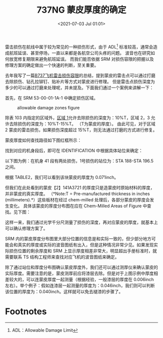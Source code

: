 # -*- eval: (setq org-download-image-dir (concat default-directory "./static/737NG 蒙皮厚度的确定/")); -*-
:PROPERTIES:
:ID:       0DC7DAAA-632E-4AE1-896F-CFCB4AF32F55
:END:
#+LATEX_CLASS: my-article
#+DATE: <2021-07-03 Jul 01:01>
#+TITLE: 737NG 蒙皮厚度的确定
#+FILETAGS: :chem_milled:

雷击损伤在航线中属于较为常见的一种损伤形式，由于 ADL[fn:1] 标准较高，通常会造成航班延误、甚至停场，一直以来都是各航空公司头疼的问题。
波音也在研究如何放宽修复期限来避免航班延误。
而我们能否依据 SRM 对损伤容限的把握以及修理方案的确定做出一个快速的判断，至关重要。

去年我写了一篇[[http://mp.weixin.qq.com/s?__biz=MzIwNDQ1OTgzMA==&mid=2247484086&idx=1&sn=016a04d0552e9dd884634ac8d269e71c&chksm=973e98efa04911f9e262714376c265dab01d8fb4e08dc8e3015a1b1522c62c00000ef0ccdb73&scene=21#wechat_redirect][B737飞机雷击损伤容限]]的总结，提到蒙皮的雷击点可以通过打磨去除损伤、钻孔拉铆钉、贴补片等方式对蒙皮进行修理。
但是雷击点损伤深度为多少的可以通过打磨来处理呢，并未提及。下面我们通过一个案例来讲解一下：

首先，在 SRM 53-00-01-1A-1 中确定损伤区域。

#+CAPTION: allowable damage zones figure
[[file:./static/737NG 蒙皮厚度的确定/2724.jpeg]]

除表 103 内指定的区域外，[[id:717C12D7-7FA7-4B90-B03A-6BD06363AD06][区域 1]]允许去除损伤的深度为：10%T，区域 2，3 允许去除损伤的深度为：10%T-15%T。
（T为蒙皮的厚度）。
由此可见，对于区域 2 蒙皮的雷击损伤，如果损伤深度超过 15%T，则无法通过打磨的方式进行修复。

[[file:./static/737NG 蒙皮厚度的确定/3449.jpeg]]

蒙皮厚度如何查找路径如下图红框所示：

[[file:./static/737NG 蒙皮厚度的确定/2022-05-23_21-51-47_640.png]]

[[file:./static/737NG 蒙皮厚度的确定/3814.jpeg]]

找到对应的机身段后，即可在 IDENTIFICATION 中根据具体站位来确定：

[[file:./static/737NG 蒙皮厚度的确定/4196.jpeg]]

以下图为例：在机身 41 段有两处损伤，1号损伤的站位为：STA 188-STA 196.5 之间。

[[file:./static/737NG 蒙皮厚度的确定/4658.jpeg]]

根据 TABLE2，我们可以看到该块蒙皮的厚度为 0.071inch。

[[file:./static/737NG 蒙皮厚度的确定/5102.jpeg]]

但我们在此处看到的蒙皮【2】141A3721 的厚度只是造蒙皮时原始材料的厚度，并非蒙皮的真实厚度。
（*Note:T = Pre-manufactured thickness in inches (millimeters).*）这些板材在经过 chem-milled 处理后，各部分蒙皮的厚度会发生变化。
具体该蒙皮的厚度分布图在应在 Chem-Milled Areas of Figure 中查找。见下图：

[[file:./static/737NG 蒙皮厚度的确定/5988.jpeg]]

这样一来，我们通过光学千分尺测量了损伤的深度，再对应蒙皮的厚度，就基本上可以确认修理方案了。

SRM 内的蒙皮厚度分布图里大部分位置的信息是和实际一致的，但少部分地方可能会和真实的厚度或实际的波音图纸有出入，但是这种情况非常少见。如果发现实际损伤位置的剩余厚度和 SRM 上显示厚度相差非常大，明显超出手册标准时，就需要联系 TS 结构工程师来查找对应飞机的波音图纸来确定。

[[file:./static/737NG 蒙皮厚度的确定/7600.jpeg]]

除了通过站位和厚度分布图确认蒙皮厚度外，我们还可以通过测厚仪来确认蒙皮的实际厚度。需要注意的是，蒙皮测厚前应将漆层去除。但是对于上图示例中厚度相差较大的，可以连蒙皮厚度一起测量（根据经验，一般漆层的厚度在 0.006inch 左右）。举个例子：假如连漆层一起测量的厚度为：0.046inch，我们则可以判断该位置的厚度为：0.040inch。这样就可以免去褪漆的步骤了。

[[file:./static/737NG 蒙皮厚度的确定/8452.jpeg]]

* Footnotes

[fn:1] ADL：Allowable Damage Limit
